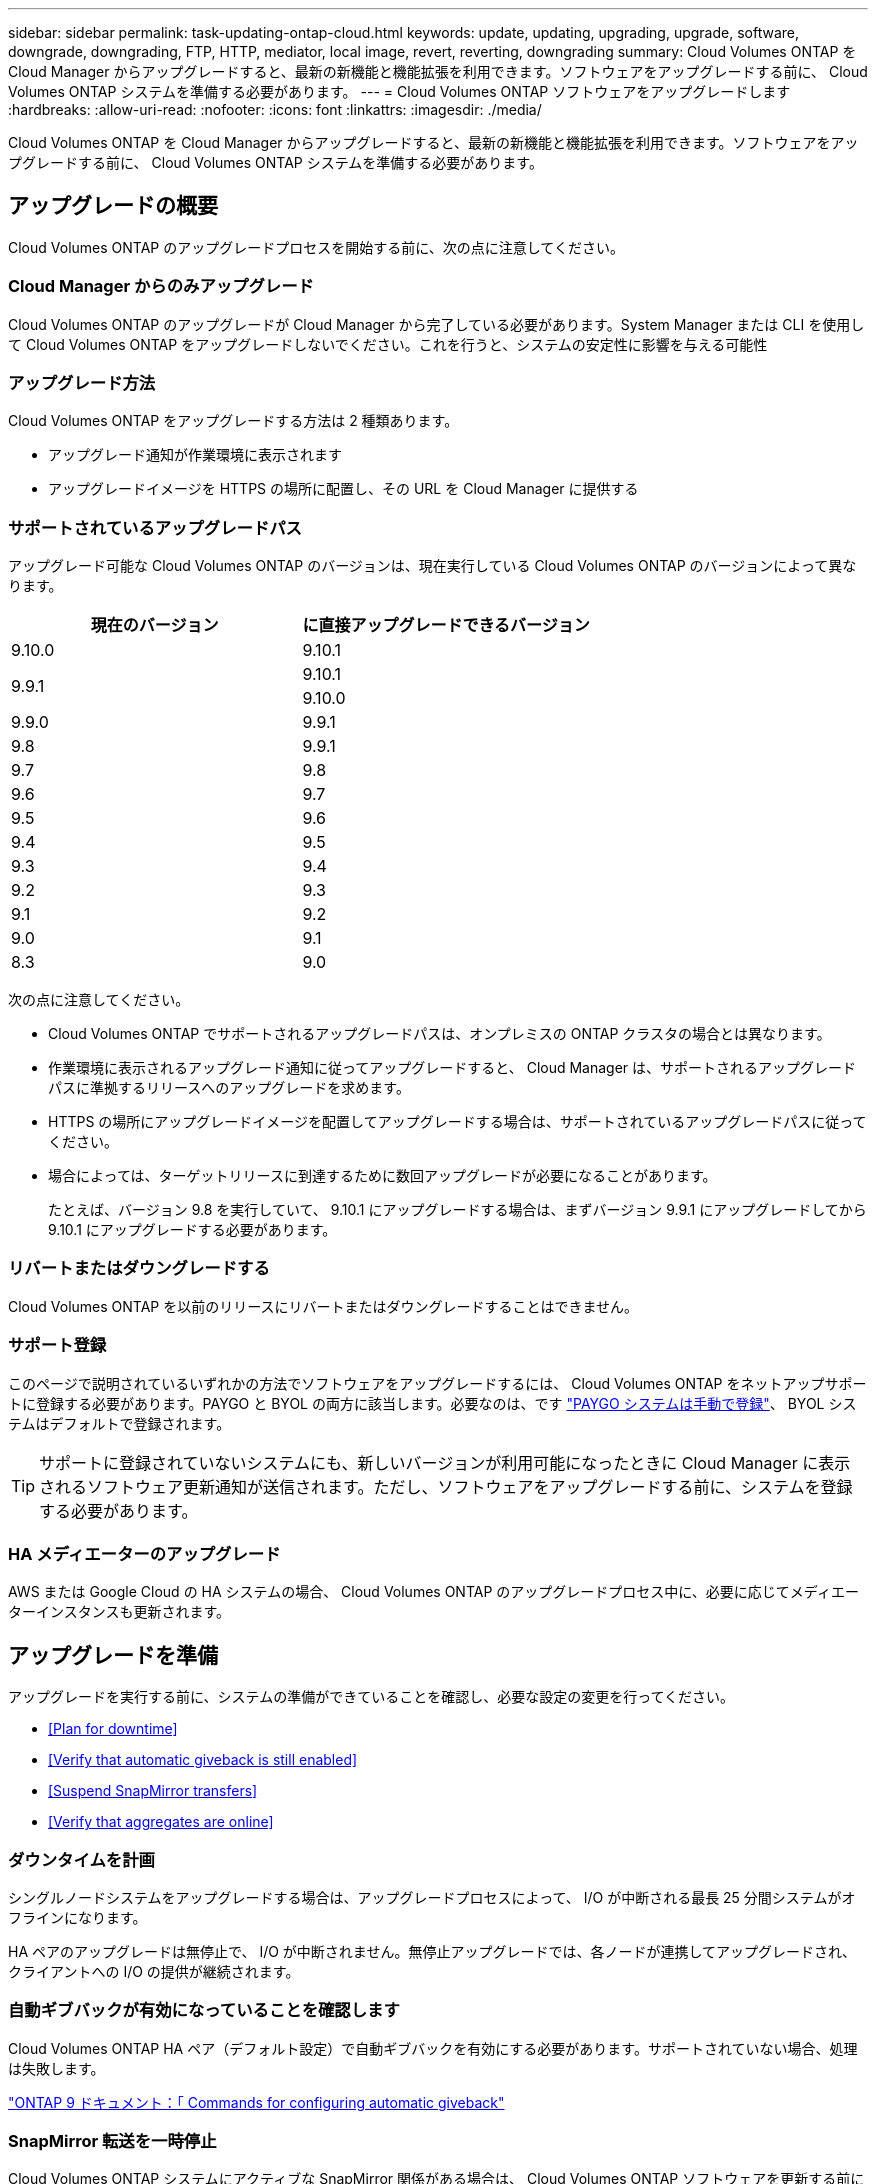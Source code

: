 ---
sidebar: sidebar 
permalink: task-updating-ontap-cloud.html 
keywords: update, updating, upgrading, upgrade, software, downgrade, downgrading, FTP, HTTP, mediator, local image, revert, reverting, downgrading 
summary: Cloud Volumes ONTAP を Cloud Manager からアップグレードすると、最新の新機能と機能拡張を利用できます。ソフトウェアをアップグレードする前に、 Cloud Volumes ONTAP システムを準備する必要があります。 
---
= Cloud Volumes ONTAP ソフトウェアをアップグレードします
:hardbreaks:
:allow-uri-read: 
:nofooter: 
:icons: font
:linkattrs: 
:imagesdir: ./media/


[role="lead"]
Cloud Volumes ONTAP を Cloud Manager からアップグレードすると、最新の新機能と機能拡張を利用できます。ソフトウェアをアップグレードする前に、 Cloud Volumes ONTAP システムを準備する必要があります。



== アップグレードの概要

Cloud Volumes ONTAP のアップグレードプロセスを開始する前に、次の点に注意してください。



=== Cloud Manager からのみアップグレード

Cloud Volumes ONTAP のアップグレードが Cloud Manager から完了している必要があります。System Manager または CLI を使用して Cloud Volumes ONTAP をアップグレードしないでください。これを行うと、システムの安定性に影響を与える可能性



=== アップグレード方法

Cloud Volumes ONTAP をアップグレードする方法は 2 種類あります。

* アップグレード通知が作業環境に表示されます
* アップグレードイメージを HTTPS の場所に配置し、その URL を Cloud Manager に提供する




=== サポートされているアップグレードパス

アップグレード可能な Cloud Volumes ONTAP のバージョンは、現在実行している Cloud Volumes ONTAP のバージョンによって異なります。

[cols="2*"]
|===
| 現在のバージョン | に直接アップグレードできるバージョン 


| 9.10.0 | 9.10.1 


.2+| 9.9.1 | 9.10.1 


| 9.10.0 


| 9.9.0 | 9.9.1 


| 9.8 | 9.9.1 


| 9.7 | 9.8 


| 9.6 | 9.7 


| 9.5 | 9.6 


| 9.4 | 9.5 


| 9.3 | 9.4 


| 9.2 | 9.3 


| 9.1 | 9.2 


| 9.0 | 9.1 


| 8.3 | 9.0 
|===
次の点に注意してください。

* Cloud Volumes ONTAP でサポートされるアップグレードパスは、オンプレミスの ONTAP クラスタの場合とは異なります。
* 作業環境に表示されるアップグレード通知に従ってアップグレードすると、 Cloud Manager は、サポートされるアップグレードパスに準拠するリリースへのアップグレードを求めます。
* HTTPS の場所にアップグレードイメージを配置してアップグレードする場合は、サポートされているアップグレードパスに従ってください。
* 場合によっては、ターゲットリリースに到達するために数回アップグレードが必要になることがあります。
+
たとえば、バージョン 9.8 を実行していて、 9.10.1 にアップグレードする場合は、まずバージョン 9.9.1 にアップグレードしてから 9.10.1 にアップグレードする必要があります。





=== リバートまたはダウングレードする

Cloud Volumes ONTAP を以前のリリースにリバートまたはダウングレードすることはできません。



=== サポート登録

このページで説明されているいずれかの方法でソフトウェアをアップグレードするには、 Cloud Volumes ONTAP をネットアップサポートに登録する必要があります。PAYGO と BYOL の両方に該当します。必要なのは、です link:task-registering.html["PAYGO システムは手動で登録"]、 BYOL システムはデフォルトで登録されます。


TIP: サポートに登録されていないシステムにも、新しいバージョンが利用可能になったときに Cloud Manager に表示されるソフトウェア更新通知が送信されます。ただし、ソフトウェアをアップグレードする前に、システムを登録する必要があります。



=== HA メディエーターのアップグレード

AWS または Google Cloud の HA システムの場合、 Cloud Volumes ONTAP のアップグレードプロセス中に、必要に応じてメディエーターインスタンスも更新されます。



== アップグレードを準備

アップグレードを実行する前に、システムの準備ができていることを確認し、必要な設定の変更を行ってください。

* <<Plan for downtime>>
* <<Verify that automatic giveback is still enabled>>
* <<Suspend SnapMirror transfers>>
* <<Verify that aggregates are online>>




=== ダウンタイムを計画

シングルノードシステムをアップグレードする場合は、アップグレードプロセスによって、 I/O が中断される最長 25 分間システムがオフラインになります。

HA ペアのアップグレードは無停止で、 I/O が中断されません。無停止アップグレードでは、各ノードが連携してアップグレードされ、クライアントへの I/O の提供が継続されます。



=== 自動ギブバックが有効になっていることを確認します

Cloud Volumes ONTAP HA ペア（デフォルト設定）で自動ギブバックを有効にする必要があります。サポートされていない場合、処理は失敗します。

http://docs.netapp.com/ontap-9/topic/com.netapp.doc.dot-cm-hacg/GUID-3F50DE15-0D01-49A5-BEFD-D529713EC1FA.html["ONTAP 9 ドキュメント：「 Commands for configuring automatic giveback"^]



=== SnapMirror 転送を一時停止

Cloud Volumes ONTAP システムにアクティブな SnapMirror 関係がある場合は、 Cloud Volumes ONTAP ソフトウェアを更新する前に転送を一時停止することを推奨します。転送を一時停止すると、 SnapMirror の障害を防ぐことができます。デスティネーションシステムからの転送を一時停止する必要があります。


NOTE: Cloud Backup は SnapMirror を使用してバックアップファイル（ SnapMirror Cloud ）を作成しますが、システムのアップグレード時にバックアップを一時停止する必要はありません。

ここでは、 System Manager for Version 9.3 以降の使用方法について説明します。

.手順
. デスティネーションシステムから System Manager にログインします。
+
System Manager にログインするには、 Web ブラウザでクラスタ管理 LIF の IP アドレスを指定します。IP アドレスは Cloud Volumes ONTAP の作業環境で確認できます。

+

NOTE: Cloud Manager にアクセスするコンピュータは、 Cloud Volumes ONTAP にネットワーク接続している必要があります。たとえば、クラウドプロバイダネットワークにあるジャンプホストから Cloud Manager へのログインが必要になることがあります。

. ［ * 保護 ］ > ［ 関係 * ］ の順にクリックします。
. 関係を選択し、 * Operations > Quiesce * をクリックします。




=== アグリゲートがオンラインになっていることを確認する

ソフトウェアを更新する前に、 Cloud Volumes ONTAP のアグリゲートがオンラインである必要があります。アグリゲートはほとんどの構成でオンラインになっている必要がありますが、オンラインになっていない場合はオンラインにしてください。

ここでは、 System Manager for Version 9.3 以降の使用方法について説明します。

.手順
. 作業環境で、メニューアイコンをクリックし、 * 詳細設定 > 高度な割り当て * をクリックします。
. アグリゲートを選択し、 * Info * をクリックして、状態がオンラインであることを確認します。
+
image:screenshot_aggr_state.gif["スクリーンショット：アグリゲートの情報を表示するときの State フィールドを表示します。"]

. アグリゲートがオフラインの場合は、 System Manager を使用してアグリゲートをオンラインにします。
+
.. ストレージ > アグリゲートとディスク > アグリゲート * をクリックします。
.. アグリゲートを選択し、 * その他の操作 > ステータス > オンライン * をクリックします。






== Cloud Volumes ONTAP をアップグレードします

新しいバージョンがアップグレード可能になると、 Cloud Manager から通知が表示されます。この通知からアップグレードプロセスを開始できます。詳細については、を参照してください <<Upgrade from Cloud Manager notifications>>。

外部 URL 上のイメージを使用してソフトウェアのアップグレードを実行するもう 1 つの方法。このオプションは、 Cloud Manager が S3 バケットにアクセスしてソフトウェアをアップグレードできない場合、またはパッチを適用して提供された場合に役立ちます。詳細については、を参照してください <<Upgrade from an image available at a URL>>。



=== Cloud Manager の通知からアップグレードします

Cloud Manager は、 Cloud Volumes ONTAP の新しいバージョンが利用可能になると、 Cloud Volumes ONTAP の作業環境に次の通知を表示します。

image:screenshot_cot_upgrade.gif["スクリーンショット：作業環境を選択した後に Canvas ページに表示される、新しいバージョンの通知を示しています。"]

この通知からアップグレードプロセスを開始できます。アップグレードプロセスを自動化するには、 S3 バケットからソフトウェアイメージを取得し、イメージをインストールしてから、システムを再起動します。

ボリュームやアグリゲートの作成などの Cloud Manager の処理が Cloud Volumes ONTAP システムで実行されていないことを確認します。

.手順
. 「 * キャンバス * 」をクリックします。
. 作業環境を選択します。
+
新しいバージョンが使用可能になると、右側のペインに通知が表示されます。

+
image:screenshot_cot_upgrade.gif["スクリーンショット：作業環境を選択した後に Canvas ページに表示される、新しいバージョンの通知を示しています。"]

. 新しいバージョンが利用可能な場合は、 * アップグレード * をクリックします。
. [ リリース情報 ] ページで、リンクをクリックして、指定したバージョンのリリースノートを読み、 [ * 読み ... * ] チェックボックスをオンにします。
. エンドユーザライセンス契約（ EULA ）ページで EULA を読んでから、「 * I read and approve the EULA * 」を選択します。
. [ レビューと承認 ] ページで、重要なメモを読み、 [* I understand … * ] を選択して、 [* Go * ] をクリックします。


Cloud Manager がソフトウェアのアップグレードを開始します。ソフトウェアの更新が完了したら、作業環境に対してアクションを実行できます。

SnapMirror 転送を一時停止した場合は、 System Manager を使用して転送を再開します。



=== URL にあるイメージからアップグレードします

Cloud Volumes ONTAP ソフトウェアイメージをコネクタまたは HTTP サーバに配置し、 Cloud Manager からのソフトウェアのアップグレードを開始できます。Cloud Manager が S3 バケットにアクセスしてソフトウェアをアップグレードできない場合に、この方法を使用できます。

ボリュームやアグリゲートの作成などの Cloud Manager の処理が Cloud Volumes ONTAP システムで実行されていないことを確認します。

.手順
. オプション： Cloud Volumes ONTAP ソフトウェアイメージをホストできる HTTP サーバを設定します。
+
仮想ネットワークへの VPN 接続がある場合は、 Cloud Volumes ONTAP ソフトウェアイメージを自社のネットワーク内の HTTP サーバに配置できます。それ以外の場合は、クラウド内の HTTP サーバにファイルを配置する必要があります。

. Cloud Volumes ONTAP に独自のセキュリティグループを使用する場合は、アウトバウンドルールで HTTP 接続を許可し、 Cloud Volumes ONTAP がソフトウェアイメージにアクセスできるようにしてください。
+

NOTE: 事前定義された Cloud Volumes ONTAP セキュリティグループは、デフォルトでアウトバウンド HTTP 接続を許可します。

. からソフトウェアイメージを取得します https://mysupport.netapp.com/products/p/cloud_ontap.html["ネットアップサポートサイト"^]。
. ソフトウェアイメージを、ファイルの提供元となるコネクタまたは HTTP サーバ上のディレクトリにコピーします。
+
たとえば、ソフトウェアイメージをコネクタ上の次のパスにコピーできます。

+
/opt/application/NetApp/cloudmanager/docx_occm/data/ontap/images/`

. Cloud Manager の作業環境で、メニューアイコンをクリックし、 * Advanced > Update Cloud Volumes ONTAP * をクリックします。
. アップデートソフトウェアのページで、 URL を入力し、 * イメージの変更 * をクリックします。
+
上の図のパスにあるコネクタにソフトウェアイメージをコピーした場合は、次の URL を入力します。

+
\ http://<Connector-private-IP-address>/ontap/images/<image-file-name>

. [* Proceed]( 続行 ) をクリックして確定します


Cloud Manager がソフトウェアの更新を開始します。ソフトウェアの更新が完了したら、作業環境に対してアクションを実行できます。

SnapMirror 転送を一時停止した場合は、 System Manager を使用して転送を再開します。



== Google Cloud NAT ゲートウェイを使用しているときのダウンロードエラーを修正します

コネクタは、 Cloud Volumes ONTAP のソフトウェアアップデートを自動的にダウンロードします。設定で Google Cloud NAT ゲートウェイを使用している場合、ダウンロードが失敗することがあります。この問題を修正するには、ソフトウェアイメージを分割するパーツの数を制限します。この手順は、 Cloud Manager API を使用して実行する必要があります。

.ステップ
. 次の JSON を本文として /occm/config に PUT 要求を送信します。


[source]
----
{
  "maxDownloadSessions": 32
}
----
_maxDownloadSessions_ の値は 1 または 1 より大きい任意の整数です。値が 1 の場合、ダウンロードされたイメージは分割されません。

32 は値の例です。使用する値は、 NAT の設定と同時に使用できるセッションの数によって異なります。

https://docs.netapp.com/us-en/cloud-manager-automation/cm/api_ref_resources.html#occmconfig["/occm/config API 呼び出しの詳細を確認してください"^]。
